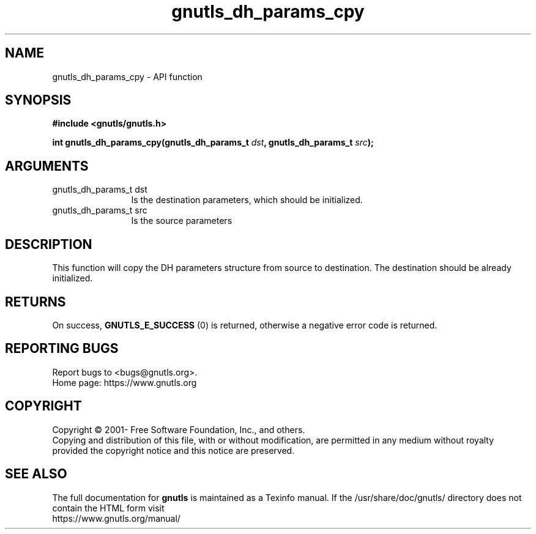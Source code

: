 .\" DO NOT MODIFY THIS FILE!  It was generated by gdoc.
.TH "gnutls_dh_params_cpy" 3 "3.7.8" "gnutls" "gnutls"
.SH NAME
gnutls_dh_params_cpy \- API function
.SH SYNOPSIS
.B #include <gnutls/gnutls.h>
.sp
.BI "int gnutls_dh_params_cpy(gnutls_dh_params_t " dst ", gnutls_dh_params_t " src ");"
.SH ARGUMENTS
.IP "gnutls_dh_params_t dst" 12
Is the destination parameters, which should be initialized.
.IP "gnutls_dh_params_t src" 12
Is the source parameters
.SH "DESCRIPTION"
This function will copy the DH parameters structure from source
to destination. The destination should be already initialized.
.SH "RETURNS"
On success, \fBGNUTLS_E_SUCCESS\fP (0) is returned,
otherwise a negative error code is returned.
.SH "REPORTING BUGS"
Report bugs to <bugs@gnutls.org>.
.br
Home page: https://www.gnutls.org

.SH COPYRIGHT
Copyright \(co 2001- Free Software Foundation, Inc., and others.
.br
Copying and distribution of this file, with or without modification,
are permitted in any medium without royalty provided the copyright
notice and this notice are preserved.
.SH "SEE ALSO"
The full documentation for
.B gnutls
is maintained as a Texinfo manual.
If the /usr/share/doc/gnutls/
directory does not contain the HTML form visit
.B
.IP https://www.gnutls.org/manual/
.PP
